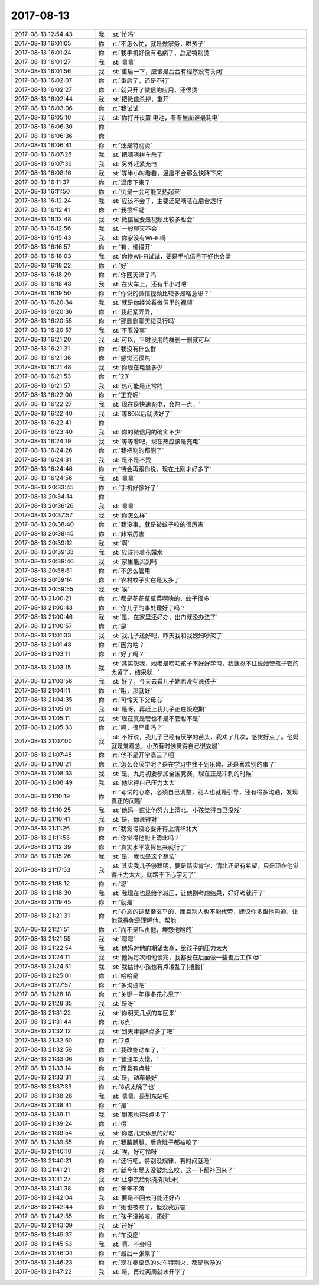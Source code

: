2017-08-13
-------------

.. list-table::
   :widths: 25, 1, 60

   * - 2017-08-13 12:54:43
     - 我
     - :st:`忙吗`
   * - 2017-08-13 16:01:05
     - 你
     - :rt:`不怎么忙，就是做家务，哄孩子`
   * - 2017-08-13 16:01:24
     - 你
     - :rt:`我手机好像有毛病了，总是特别烫`
   * - 2017-08-13 16:01:27
     - 我
     - :st:`嗯嗯`
   * - 2017-08-13 16:01:56
     - 我
     - :st:`重启一下，应该是后台有程序没有关闭`
   * - 2017-08-13 16:02:07
     - 你
     - :rt:`重启了，还是不行`
   * - 2017-08-13 16:02:27
     - 你
     - :rt:`就只开了微信的应用，还很烫`
   * - 2017-08-13 16:02:44
     - 我
     - :st:`把微信杀掉，重开`
   * - 2017-08-13 16:03:06
     - 你
     - :rt:`我试试`
   * - 2017-08-13 16:05:10
     - 我
     - :st:`你打开设置 电池，看看里面谁最耗电`
   * - 2017-08-13 16:06:30
     - 你
     - .. image:: images/173002.jpg
          :width: 100px
   * - 2017-08-13 16:06:36
     - 你
     - .. image:: images/173003.jpg
          :width: 100px
   * - 2017-08-13 16:06:41
     - 你
     - :rt:`还是特别烫`
   * - 2017-08-13 16:07:28
     - 我
     - :st:`把嘀嗒拼车杀了`
   * - 2017-08-13 16:07:36
     - 我
     - :st:`另外赶紧充电`
   * - 2017-08-13 16:08:16
     - 我
     - :st:`等半小时看看，温度不会那么快降下来`
   * - 2017-08-13 16:11:37
     - 你
     - :rt:`温度下来了`
   * - 2017-08-13 16:11:50
     - 你
     - :rt:`倒是一会可能又热起来`
   * - 2017-08-13 16:12:24
     - 我
     - :st:`应该不会了，主要还是嘀嗒在后台运行`
   * - 2017-08-13 16:12:41
     - 你
     - :rt:`我很怀疑`
   * - 2017-08-13 16:12:48
     - 我
     - :st:`微信里要是视频比较多也会`
   * - 2017-08-13 16:12:56
     - 我
     - :st:`一般聊天不会`
   * - 2017-08-13 16:15:43
     - 我
     - :st:`你家没有Wi-Fi吗`
   * - 2017-08-13 16:16:57
     - 你
     - :rt:`有，懒得开`
   * - 2017-08-13 16:18:03
     - 我
     - :st:`你换Wi-Fi试试，要是手机信号不好也会烫`
   * - 2017-08-13 16:18:22
     - 你
     - :rt:`好`
   * - 2017-08-13 16:18:29
     - 你
     - :rt:`你回天津了吗`
   * - 2017-08-13 16:18:48
     - 我
     - :st:`在火车上，还有半小时吧`
   * - 2017-08-13 16:19:50
     - 你
     - :rt:`你说的微信视频比较多是啥意思？`
   * - 2017-08-13 16:20:34
     - 我
     - :st:`就是你经常看微信里的视频`
   * - 2017-08-13 16:20:36
     - 你
     - :rt:`我赶紧弄弄，`
   * - 2017-08-13 16:20:55
     - 你
     - :rt:`那删删聊天记录行吗`
   * - 2017-08-13 16:20:57
     - 我
     - :st:`不看没事`
   * - 2017-08-13 16:21:20
     - 我
     - :st:`可以，平时没用的群删一删就可以`
   * - 2017-08-13 16:21:31
     - 你
     - :rt:`我没有什么群`
   * - 2017-08-13 16:21:36
     - 你
     - :rt:`感觉还很热`
   * - 2017-08-13 16:21:48
     - 我
     - :st:`你现在电量多少`
   * - 2017-08-13 16:21:53
     - 你
     - :rt:`23`
   * - 2017-08-13 16:21:57
     - 我
     - :st:`热可能是正常的`
   * - 2017-08-13 16:22:00
     - 你
     - :rt:`正充呢`
   * - 2017-08-13 16:22:27
     - 我
     - :st:`现在是快速充电，会热一点。`
   * - 2017-08-13 16:22:40
     - 我
     - :st:`等80以后就该好了`
   * - 2017-08-13 16:22:41
     - 你
     - .. image:: images/173034.jpg
          :width: 100px
   * - 2017-08-13 16:23:40
     - 我
     - :st:`你的微信用的确实不少`
   * - 2017-08-13 16:24:19
     - 我
     - :st:`等等看吧，现在热应该是充电`
   * - 2017-08-13 16:24:26
     - 你
     - :rt:`我把别的都删了`
   * - 2017-08-13 16:24:31
     - 我
     - :st:`是不是不烫`
   * - 2017-08-13 16:24:46
     - 你
     - :rt:`待会再跟你说，现在比刚才好多了`
   * - 2017-08-13 16:24:56
     - 我
     - :st:`嗯嗯`
   * - 2017-08-13 20:33:45
     - 你
     - :rt:`手机好像好了`
   * - 2017-08-13 20:34:14
     - 你
     - .. image:: images/4fef69fbb6efa6c644c10f4bff6188fd.gif
          :width: 100px
   * - 2017-08-13 20:36:26
     - 我
     - :st:`嗯嗯`
   * - 2017-08-13 20:37:57
     - 我
     - :st:`你怎么样`
   * - 2017-08-13 20:38:40
     - 你
     - :rt:`我没事，就是被蚊子咬的很厉害`
   * - 2017-08-13 20:38:45
     - 你
     - :rt:`非常厉害`
   * - 2017-08-13 20:39:12
     - 我
     - :st:`啊`
   * - 2017-08-13 20:39:33
     - 我
     - :st:`应该带着花露水`
   * - 2017-08-13 20:39:46
     - 我
     - :st:`家里能买到吗`
   * - 2017-08-13 20:58:51
     - 你
     - :rt:`不怎么管用`
   * - 2017-08-13 20:59:14
     - 你
     - :rt:`农村蚊子实在是太多了`
   * - 2017-08-13 20:59:55
     - 我
     - :st:`唉`
   * - 2017-08-13 21:00:21
     - 你
     - :rt:`都是花花草草菜啊啥的，蚊子很多`
   * - 2017-08-13 21:00:43
     - 你
     - :rt:`你儿子的事处理好了吗？`
   * - 2017-08-13 21:00:46
     - 我
     - :st:`是，在家里还好办，出门就没办法了`
   * - 2017-08-13 21:00:57
     - 你
     - :rt:`是`
   * - 2017-08-13 21:01:33
     - 我
     - :st:`我儿子还好吧，昨天我和我媳妇吵架了`
   * - 2017-08-13 21:01:48
     - 你
     - :rt:`因为啥？`
   * - 2017-08-13 21:03:11
     - 你
     - :rt:`好了吗？`
   * - 2017-08-13 21:03:15
     - 我
     - :st:`其实怨我，她老是唠叨孩子不好好学习，我就忍不住说她管孩子管的太紧了，结果就...`
   * - 2017-08-13 21:03:56
     - 我
     - :st:`好了，今天去看儿子她也没有说孩子`
   * - 2017-08-13 21:04:11
     - 你
     - :rt:`哦，那就好`
   * - 2017-08-13 21:04:35
     - 你
     - :rt:`可怜天下父母心`
   * - 2017-08-13 21:05:01
     - 我
     - :st:`是呀，再赶上我儿子正在叛逆期`
   * - 2017-08-13 21:05:11
     - 我
     - :st:`现在真是管也不是不管也不是`
   * - 2017-08-13 21:05:33
     - 你
     - :rt:`啊，很严重吗？`
   * - 2017-08-13 21:07:00
     - 我
     - :st:`不好说，我儿子已经有厌学的苗头，我劝了几次，感觉好点了。他妈就是爱着急，小孩有时候觉得自己很委屈`
   * - 2017-08-13 21:07:48
     - 你
     - :rt:`他不是开学高三了吧`
   * - 2017-08-13 21:08:21
     - 你
     - :rt:`怎么会厌学呢？是在学习中找不到乐趣，还是喜欢别的事了`
   * - 2017-08-13 21:08:33
     - 我
     - :st:`是，九月初要参加全国竞赛，现在正是冲刺的时候`
   * - 2017-08-13 21:08:49
     - 我
     - :st:`他觉得自己压力太大`
   * - 2017-08-13 21:10:19
     - 你
     - :rt:`考试的心态，必须自己调整，别人也就是引导，还有得多沟通，发现真正的问题`
   * - 2017-08-13 21:10:25
     - 我
     - :st:`他妈一直让他努力上清北，小孩觉得自己没戏`
   * - 2017-08-13 21:10:41
     - 我
     - :st:`是，你说得对`
   * - 2017-08-13 21:11:26
     - 你
     - :rt:`我觉得没必要非得上清华北大`
   * - 2017-08-13 21:11:53
     - 你
     - :rt:`你觉得他能上清北吗？`
   * - 2017-08-13 21:12:39
     - 你
     - :rt:`真实水平发挥出来就行了`
   * - 2017-08-13 21:15:26
     - 我
     - :st:`是，我也是这个想法`
   * - 2017-08-13 21:17:53
     - 我
     - :st:`其实我儿子够聪明，要是踏实肯学，清北还是有希望。只是现在他觉得压力太大，就踏不下心学习了`
   * - 2017-08-13 21:18:12
     - 你
     - :rt:`恩`
   * - 2017-08-13 21:18:30
     - 我
     - :st:`我现在也是给他减压，让他别考虑结果，好好考就行了`
   * - 2017-08-13 21:19:45
     - 你
     - :rt:`就是`
   * - 2017-08-13 21:21:31
     - 你
     - :rt:`心态的调整挺玄乎的，而且别人也不能代劳，建议你多跟他沟通，让他觉得你是理解他，帮他`
   * - 2017-08-13 21:21:51
     - 你
     - :rt:`而不是斥责他，埋怨他啥的`
   * - 2017-08-13 21:21:55
     - 我
     - :st:`嗯嗯`
   * - 2017-08-13 21:22:54
     - 我
     - :st:`他妈对他的期望太高，给孩子的压力太大`
   * - 2017-08-13 21:24:11
     - 我
     - :st:`他妈每次和他谈完，我都要在后面做一些善后工作 😒`
   * - 2017-08-13 21:24:51
     - 我
     - :st:`我估计小孩也有点凌乱了[捂脸]`
   * - 2017-08-13 21:25:01
     - 你
     - :rt:`哈哈是`
   * - 2017-08-13 21:27:57
     - 你
     - :rt:`多沟通吧`
   * - 2017-08-13 21:28:18
     - 你
     - :rt:`关键一年得多花心思了`
   * - 2017-08-13 21:28:35
     - 我
     - :st:`是呀`
   * - 2017-08-13 21:31:22
     - 我
     - :st:`你明天几点的车回来`
   * - 2017-08-13 21:31:44
     - 你
     - :rt:`6点`
   * - 2017-08-13 21:32:12
     - 我
     - :st:`到天津都8点多了吧`
   * - 2017-08-13 21:32:50
     - 你
     - :rt:`7点`
   * - 2017-08-13 21:32:59
     - 你
     - :rt:`我改签动车了，`
   * - 2017-08-13 21:33:06
     - 你
     - :rt:`普通车太慢，`
   * - 2017-08-13 21:33:14
     - 你
     - :rt:`而且有点脏`
   * - 2017-08-13 21:33:31
     - 我
     - :st:`是，动车最好`
   * - 2017-08-13 21:37:39
     - 你
     - :rt:`8点太晚了也`
   * - 2017-08-13 21:38:28
     - 我
     - :st:`嗯嗯，是到东站吧`
   * - 2017-08-13 21:38:41
     - 你
     - :rt:`是`
   * - 2017-08-13 21:39:11
     - 我
     - :st:`到家也得8点多了`
   * - 2017-08-13 21:39:24
     - 你
     - :rt:`得`
   * - 2017-08-13 21:39:54
     - 我
     - :st:`你这几天休息的好吗`
   * - 2017-08-13 21:39:55
     - 你
     - :rt:`我胳膊腿，后背肚子都被咬了`
   * - 2017-08-13 21:40:10
     - 我
     - :st:`唉，好可怜呀`
   * - 2017-08-13 21:40:21
     - 你
     - :rt:`还行吧，特别没规律，有时间就睡`
   * - 2017-08-13 21:41:21
     - 你
     - :rt:`就今年夏天没被怎么咬，这一下都补回来了`
   * - 2017-08-13 21:41:27
     - 我
     - :st:`让李杰给你挠挠[呲牙]`
   * - 2017-08-13 21:41:38
     - 你
     - :rt:`年年不落`
   * - 2017-08-13 21:42:04
     - 我
     - :st:`要是不回去可能还好点`
   * - 2017-08-13 21:42:44
     - 你
     - :rt:`她也被咬了，但没我厉害`
   * - 2017-08-13 21:42:55
     - 你
     - :rt:`孩子没被咬，还好`
   * - 2017-08-13 21:43:09
     - 我
     - :st:`还好`
   * - 2017-08-13 21:45:37
     - 你
     - :rt:`车没座`
   * - 2017-08-13 21:45:53
     - 我
     - :st:`啊，不会吧`
   * - 2017-08-13 21:46:04
     - 你
     - :rt:`最后一张票了`
   * - 2017-08-13 21:46:23
     - 你
     - :rt:`现在秦皇岛的火车特别火，都是旅游的`
   * - 2017-08-13 21:47:22
     - 我
     - :st:`是，再过两周就该开学了`
